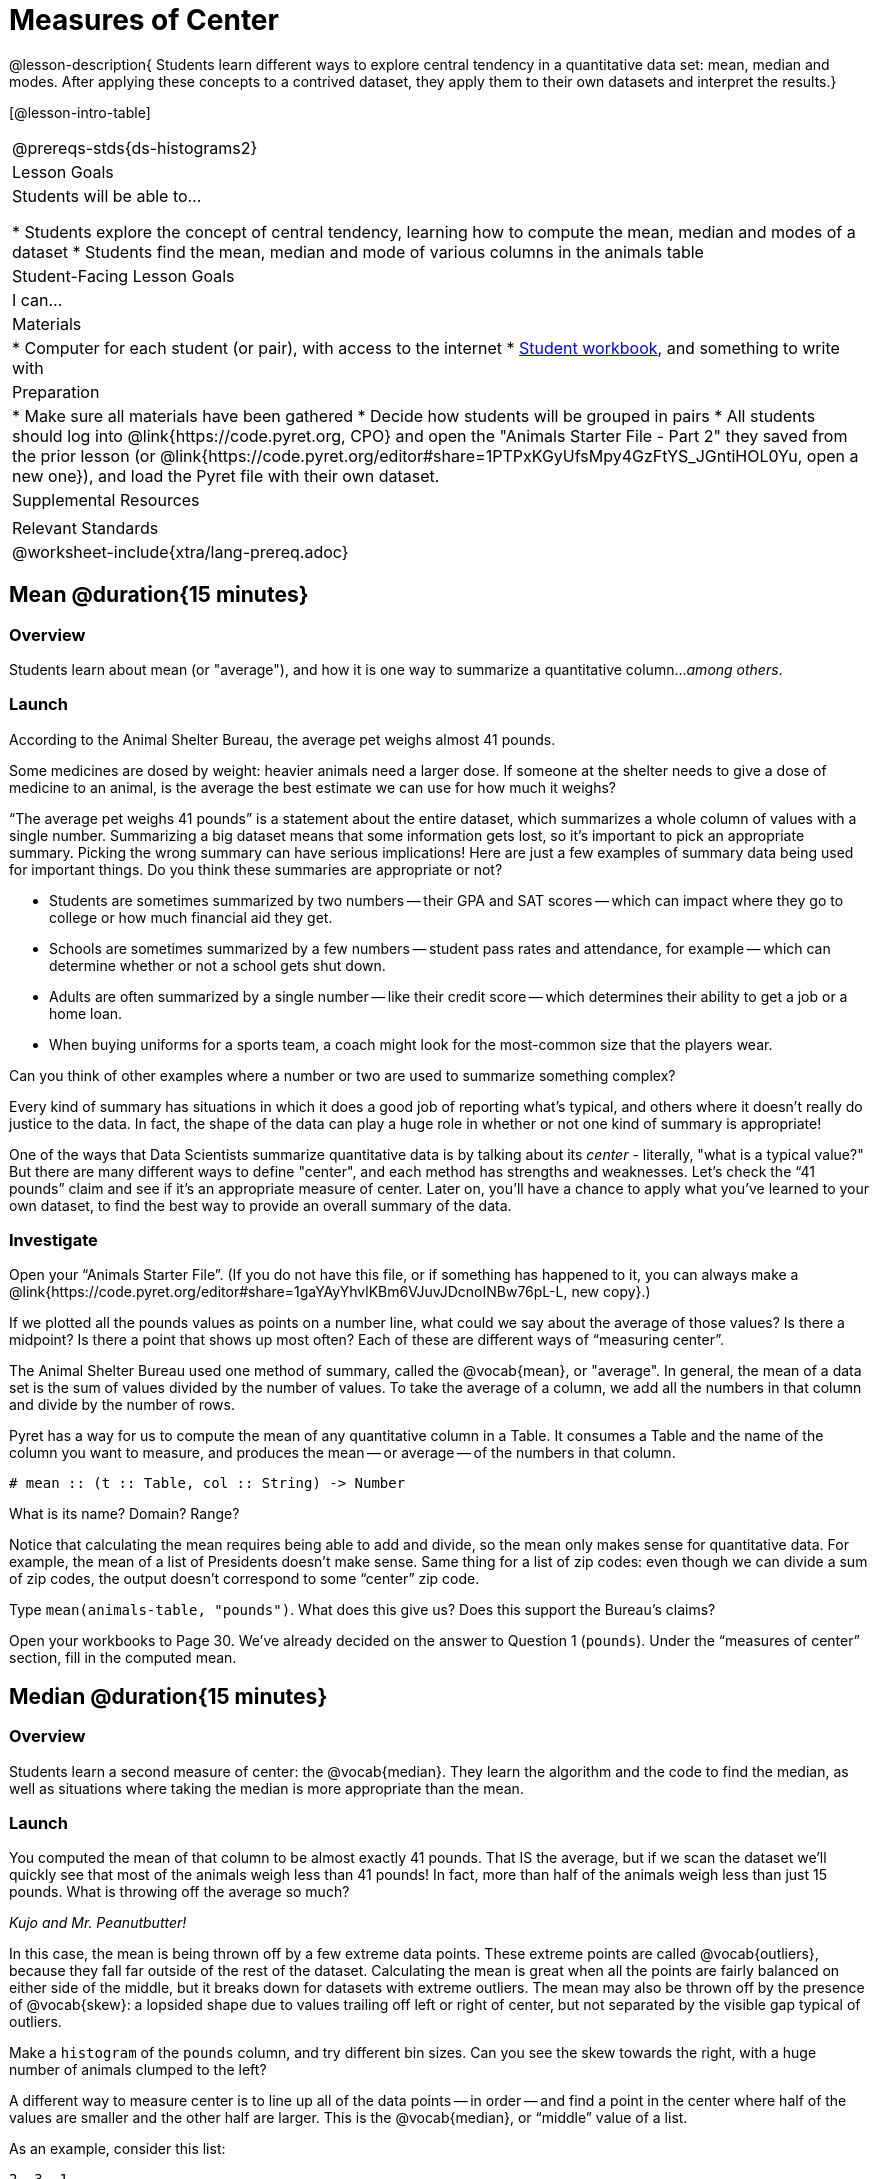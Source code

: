 = Measures of Center

@lesson-description{
Students learn different ways to explore central tendency in a quantitative data set: mean, median and modes. After applying these concepts to a contrived dataset, they apply them to their own datasets and interpret the results.}

[@lesson-intro-table]
|===
@prereqs-stds{ds-histograms2}
| Lesson Goals
| Students will be able to...

* Students explore the concept of central tendency, learning how to compute the mean, median and modes of a dataset
* Students find the mean, median and mode of various columns in the animals table

| Student-Facing Lesson Goals
| I can...

| Materials
|
* Computer for each student (or pair), with access to the internet
* link:{pathwayrootdir}/workbook/workbook.pdf[Student workbook], and something to write with

| Preparation
|
* Make sure all materials have been gathered
* Decide how students will be grouped in pairs
* All students should log into @link{https://code.pyret.org, CPO} and open the "Animals Starter File - Part 2" they saved from the prior lesson (or @link{https://code.pyret.org/editor#share=1PTPxKGyUfsMpy4GzFtYS_JGntiHOL0Yu, open a new one}), and load the Pyret file with their own dataset.

| Supplemental Resources
|

| Relevant Standards
|
@worksheet-include{xtra/lang-prereq.adoc}
|===

== Mean @duration{15 minutes}

=== Overview
Students learn about mean (or "average"), and how it is one way to summarize a quantitative column..._among others_.

=== Launch
[.lesson-point]
According to the Animal Shelter Bureau, the average pet weighs almost 41 pounds.

Some medicines are dosed by weight: heavier animals need a larger dose. If someone at the shelter needs to give a dose of medicine to an animal, is the average the best estimate we can use for how much it weighs?

“The average pet weighs 41 pounds” is a statement about the entire dataset, which summarizes a whole column of values with a single number. Summarizing a big dataset means that some information gets lost, so it’s important to pick an appropriate summary. Picking the wrong summary can have serious implications! Here are just a few examples of summary data being used for important things. Do you think these summaries are appropriate or not?

- Students are sometimes summarized by two numbers -- their GPA and SAT scores -- which can impact where they go to college or how much financial aid they get.
- Schools are sometimes summarized by a few numbers -- student pass rates and attendance, for example -- which can determine whether or not a school gets shut down.
- Adults are often summarized by a single number -- like their credit score -- which determines their ability to get a job or a home loan.
- When buying uniforms for a sports team, a coach might look for the most-common size that the players wear.

[.lesson-instruction]
Can you think of other examples where a number or two are used to summarize something complex?

Every kind of summary has situations in which it does a good job of reporting what’s typical, and others where it doesn’t really do justice to the data. In fact, the shape of the data can play a huge role in whether or not one kind of summary is appropriate!

One of the ways that Data Scientists summarize quantitative data is by talking about its _center_ - literally, "what is a typical value?" But there are many different ways to define "center", and each method has strengths and weaknesses. Let’s check the “41 pounds” claim and see if it’s an appropriate measure of center. Later on, you’ll have a chance to apply what you’ve learned to your own dataset, to find the best way to provide an overall summary of the data.

=== Investigate

[.lesson-instruction]
Open your “Animals Starter File”. (If you do not have this file, or if something has happened to it, you can always make a @link{https://code.pyret.org/editor#share=1gaYAyYhvlKBm6VJuvJDcnoINBw76pL-L, new copy}.)

If we plotted all the pounds values as points on a number line, what could we say about the average of those values? Is there a midpoint? Is there a point that shows up most often? Each of these are different ways of “measuring center”.

The Animal Shelter Bureau used one method of summary, called the @vocab{mean}, or "average". In general, the mean of a data set is the sum of values divided by the number of values. To take the average of a column, we add all the numbers in that column and divide by the number of rows.

Pyret has a way for us to compute the mean of any quantitative column in a Table. It consumes a Table and the name of the column you want to measure, and produces the mean -- or average -- of the numbers in that column.

----
# mean :: (t :: Table, col :: String) -> Number
----

[.lesson-instruction]
What is its name? Domain? Range?

Notice that calculating the mean requires being able to add and divide, so the mean only makes sense for quantitative data. For example, the mean of a list of Presidents doesn’t make sense. Same thing for a list of zip codes: even though we can divide a sum of zip codes, the output doesn’t correspond to some “center” zip code.

Type `mean(animals-table, "pounds")`. What does this give us?
Does this support the Bureau’s claims?

[.lesson-instruction]
Open your workbooks to Page 30. We’ve already decided on the answer to Question 1 (`pounds`). Under the “measures of center” section, fill in the computed mean.

== Median @duration{15 minutes}

=== Overview 
Students learn a second measure of center: the @vocab{median}. They learn the algorithm and the code to find the median, as well as situations where taking the median is more appropriate than the mean.

=== Launch
You computed the mean of that column to be almost exactly 41 pounds. That IS the average, but if we scan the dataset we'll quickly see that most of the animals weigh less than 41 pounds! In fact, more than half of the animals weigh less than just 15 pounds. What is throwing off the average so much?

_Kujo and Mr. Peanutbutter!_

In this case, the mean is being thrown off by a few extreme data points. These extreme points are called @vocab{outliers}, because they fall far outside of the rest of the dataset. Calculating the mean is great when all the points are fairly balanced on either side of the middle, but it breaks down for datasets with extreme outliers. The mean may also be thrown off by the presence of @vocab{skew}: a lopsided shape due to values trailing off left or right of center, but not separated by the visible gap typical of outliers.

[.lesson-instruction]
Make a `histogram` of the `pounds` column, and try different bin sizes. Can you see the skew towards the right, with a huge number of animals clumped to the left?

A different way to measure center is to line up all of the data points -- in order -- and find a point in the center where half of the values are smaller and the other half are larger. This is the @vocab{median}, or “middle” value of a list.

As an example, consider this list:

  2, 3, 1

Here 2 is the median, because it separates the “top half” (all values greater than 2, which is just 3), and the “bottom half” (all values less than or equal to 2).

The algorithm for finding the median of a quantitative column is:

. Sort the numbers.
. Cross out the highest number.
. Cross out the lowest number.
. Repeat until there is only one number left. If there are two numbers, take the _mean_ of those numbers.

=== Investigate
[.lesson-instruction]
* Pyret has a function to compute the median of a list as well. Find the contract in your contracts page.
* Compute the median for the `pounds` column in the animals dataset, and add this to @worksheet-link{workbook-pages/summarizing-columns-in-animals.adoc}. 
* Is it different than the mean? 
* What can we conclude when the median is so much lower than the mean? 
* For practice, compute the mean and median for the weeks and age columns.

=== Synthesize
By looking at the histogram, we can develop an intuition for whether the mean or median might be a better measure. Datasets with a lot of skew have extreme outliers, which will throw off the mean. For these datasets, it's probably better to use the median!

== Modes @duration{25 minutes}

=== Overview
Students learn about the mode(s) of a dataset, how to compute them, and when it is appropriate to use this as a measure of center.

=== Launch
The third measure of center is called the @vocab{mode} of a dataset. The @vocab{mode} of a data set is the value that appears _most often_. Median and Mean always produce one number, but if two or more values are equally common, there can be more than one mode. If all values are equally common, then there is no mode at all! Often there will be just one number in the list: many data sets are what we call “unimodal”. But sometimes there are exceptions! Consider the following three datasets:

  1, 2, 3, 4
  1, 2, 2, 3, 4
  1, 1, 2, 3, 4, 4

- The first dataset has _no mode at all!_
- The mode of the second data set is 2, since 2 appears more than any other number.
- The modes (plural!) of the last data set are 1 and 4, because 1 and 4 both appear more often than any other element, and because they appear equally often.

In Pyret, the modes are calculated by the modes function, which consumes a Table and the name of the column you want to measure, and produces a _List_ of Numbers.

----
# modes :: (t :: Table, col :: String) -> List<Number>
----

=== Investigate
[.lesson-instruction]
Compute the `modes` of the `pounds` column, and add it to @worksheet-link{workbook-pages/summarizing-columns-in-animals.adoc}. What did you get? 

=== Synthesize
The most common number of pounds an animal weighs is 6.5! That’s well below our mean and even our median, which is further evidence of outliers or skewness.

At this point, we have a lot of evidence that suggests the Bureau’s use of “mean” to summarize data isn’t ideal. Our mean weight agrees with their findings, but we have three reasons to suspect that @vocab{mean} isn’t the best value to use:

- The median is only 13.4 pounds.
- The mode of our dataset is only 6.5 pounds, which suggests a cluster of animals that weigh less than one-sixth the mean.
- When viewed as a histogram, we can see the rightward skew in the dataset. Mean is sensitive to highly-skewed datasets

The Animal Shelter Bureau started with a fact: the mean weight _is_ about 41 pounds. But then they reported a conclusion without checking to see if that was the best summary statistic to look at. As Data Scientists, we had to look deeper into the data to find out whether or not to settle for the Bureau’s summary. This is why using tools like histograms can be so important when deciding on a summary tool.

_*“In 2003, the average American family earned $43,000 a year -- well above the poverty line! Therefore very few Americans were living in poverty."*_ 

Do you trust this statement? Why or why not? Consider how many policies or laws are informed by statistics like this! Knowing about measures of center helps us see through misleading statements.

You now have three different ways to measure center in a dataset. But how do you know which one to use? Depending on the shape of the dataset, a measure could be really useful or totally misleading! Here are some guidelines for when to use one measurement over the other:
- If the data is doesn’t show much skewness or have outliers, @vocab{mean} is the best summary because it incorporates information from every value.
- If the data clearly has a lot of outliers or skewness, @vocab{median} gives a better summary of center than the mean.
- If there are very few possible values, such as AP Scores (1–5), the @vocab{mode} could be a useful way to summarize the data set.

== Exercises
@worksheet-link{workbook-pages/critiquing-findings.adoc, Critiquing Findings}